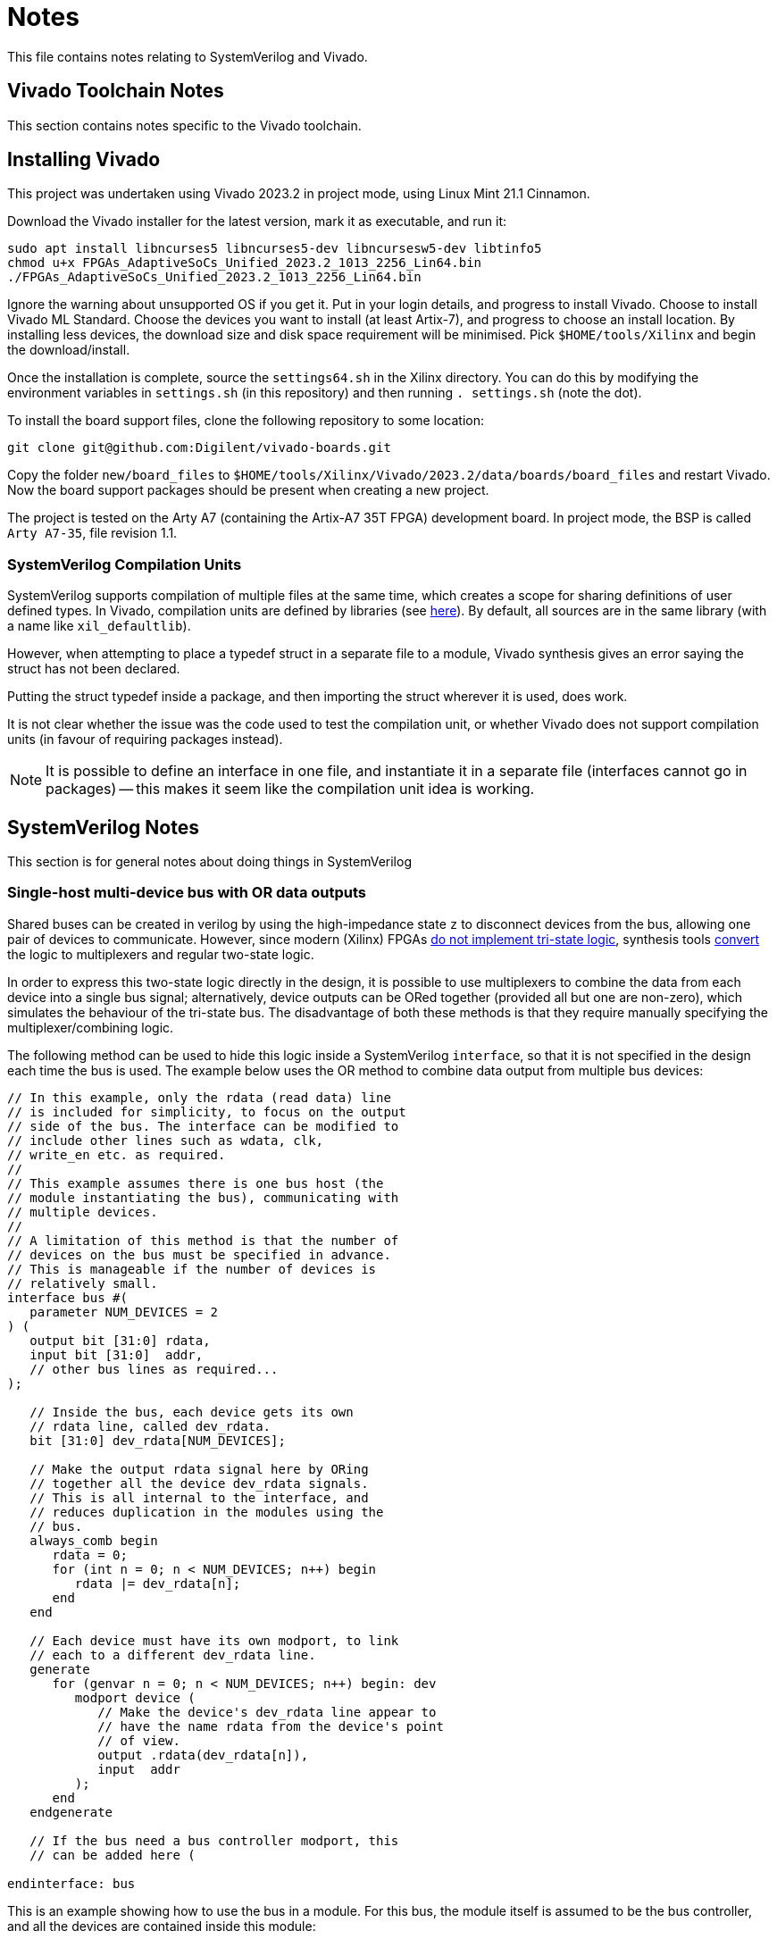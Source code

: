 = Notes

This file contains notes relating to SystemVerilog and Vivado.

== Vivado Toolchain Notes

This section contains notes specific to the Vivado toolchain.

== Installing Vivado

This project was undertaken using Vivado 2023.2 in project mode, using Linux Mint 21.1 Cinnamon.

Download the Vivado installer for the latest version, mark it as executable, and run it:

[,bash]
----
sudo apt install libncurses5 libncurses5-dev libncursesw5-dev libtinfo5
chmod u+x FPGAs_AdaptiveSoCs_Unified_2023.2_1013_2256_Lin64.bin
./FPGAs_AdaptiveSoCs_Unified_2023.2_1013_2256_Lin64.bin
----

Ignore the warning about unsupported OS if you get it. Put in your login details, and progress to install Vivado. Choose to install Vivado ML Standard. Choose the devices you want to install (at least Artix-7), and progress to choose an install location. By installing less devices, the download size and disk space requirement will be minimised. Pick `$HOME/tools/Xilinx` and begin the download/install.

Once the installation is complete, source the `settings64.sh` in the Xilinx directory. You can do this by modifying the environment variables in `settings.sh` (in this repository) and then running `. settings.sh` (note the dot).

To install the board support files, clone the following repository to some location:

[,bash]
----
git clone git@github.com:Digilent/vivado-boards.git
----

Copy the folder `new/board_files` to `$HOME/tools/Xilinx/Vivado/2023.2/data/boards/board_files` and restart Vivado. Now the board support packages should be present when creating a new project.

The project is tested on the Arty A7 (containing the Artix-A7 35T FPGA) development board. In project mode, the BSP is called `Arty A7-35`, file revision 1.1.

=== SystemVerilog Compilation Units

SystemVerilog supports compilation of multiple files at the same time, which creates a scope for sharing definitions of user defined types. In Vivado, compilation units are defined by libraries (see https://docs.xilinx.com/r/en-US/ug901-vivado-synthesis/Compilation-Units[here]). By default, all sources are in the same library (with a name like `xil_defaultlib`).

However, when attempting to place a typedef struct in a separate file to a module, Vivado synthesis gives an error saying the struct has not been declared.

Putting the struct typedef inside a package, and then importing the struct wherever it is used, does work.

It is not clear whether the issue was the code used to test the compilation unit, or whether Vivado does not support compilation units (in favour of requiring packages instead).

NOTE: It is possible to define an interface in one file, and instantiate it in a separate file (interfaces cannot go in packages) -- this makes it seem like the compilation unit idea is working.

== SystemVerilog Notes

This section is for general notes about doing things in SystemVerilog

=== Single-host multi-device bus with OR data outputs

Shared buses can be created in verilog by using the high-impedance state `z` to disconnect devices from the bus, allowing one pair of devices to communicate. However, since modern (Xilinx) FPGAs https://fpgaer.tech/?p=253[do not implement tri-state logic], synthesis tools https://docs.xilinx.com/r/en-US/ug901-vivado-synthesis/Tristate-Implementation[convert] the logic to multiplexers and regular two-state logic.

In order to express this two-state logic directly in the design, it is possible to use multiplexers to combine the data from each device into a single bus signal; alternatively, device outputs can be ORed together (provided all but one are non-zero), which simulates the behaviour of the tri-state bus. The disadvantage of both these methods is that they require manually specifying the multiplexer/combining logic.

The following method can be used to hide this logic inside a SystemVerilog `interface`, so that it is not specified in the design each time the bus is used. The example below uses the OR method to combine data output from multiple bus devices:

[,verilog]
----
// In this example, only the rdata (read data) line
// is included for simplicity, to focus on the output
// side of the bus. The interface can be modified to
// include other lines such as wdata, clk,
// write_en etc. as required.
//
// This example assumes there is one bus host (the
// module instantiating the bus), communicating with
// multiple devices.
//
// A limitation of this method is that the number of
// devices on the bus must be specified in advance.
// This is manageable if the number of devices is
// relatively small.
interface bus #(
   parameter NUM_DEVICES = 2
) (
   output bit [31:0] rdata,
   input bit [31:0]  addr,
   // other bus lines as required...
);

   // Inside the bus, each device gets its own
   // rdata line, called dev_rdata.
   bit [31:0] dev_rdata[NUM_DEVICES];

   // Make the output rdata signal here by ORing
   // together all the device dev_rdata signals.
   // This is all internal to the interface, and
   // reduces duplication in the modules using the
   // bus.
   always_comb begin
      rdata = 0;
      for (int n = 0; n < NUM_DEVICES; n++) begin
	 rdata |= dev_rdata[n];
      end
   end

   // Each device must have its own modport, to link
   // each to a different dev_rdata line.
   generate
      for (genvar n = 0; n < NUM_DEVICES; n++) begin: dev
	 modport device (
	    // Make the device's dev_rdata line appear to
	    // have the name rdata from the device's point
	    // of view.
	    output .rdata(dev_rdata[n]),
	    input  addr
	 );
      end
   endgenerate

   // If the bus need a bus controller modport, this
   // can be added here (

endinterface: bus
----

This is an example showing how to use the bus in a module. For this bus, the module itself is assumed to be the bus controller, and all the devices are contained inside this module:

[,verilog]
----

// Both device modules take the bus as a port.
// In this example, dev1 sets its own rdata to
// non-zero only for addr == 0. The modport
// is specified in the device instantiation
// (see modport), so it is not also included
// here.
module dev1(bus bus);
   always_comb begin
      if (bus.addr == 0)
      	 rdata = 10;
      else
         rdata = 0;
   end
endmodule

// Device 2 sets rdata to non-zero only for
// addr == 1. In the interface logic, the
// rdata lines from dev1 and dev2 are ORed
// together to make the rdata line exposed
// in the module mod below.
module dev2(bus bus);
   always_comb begin
      if (bus.addr == 1)
      	 rdata = 20;
      else
         rdata = 0;
   end
endmodule

module mod();
       
   // Mod can set the address and
   // then read data from rdata, which
   // comes from one of the devices. In
   // this example, there is no device
   // select signal -- the device could
   // know when it should return data
   // based on the address.
   bit [31:0] addr, rdata

   // Instantiate the bus
   bus #(NUM_DEVICES=2) bus(.rdata, .addr);    

   // Instantiate devices and connect them to the bus.
   // Note the use of the label name dev to access the
   // modport.
   dev1 dev1(.bus(bus.dev[0].device))
   dev2 dev2(.bus(bus.dev[1].device))

endmodule
----

NOTE: It may not be more efficient to use this scheme compared to just letting synthesis tools generating the bus logic from a tri-state implementation directly. 
